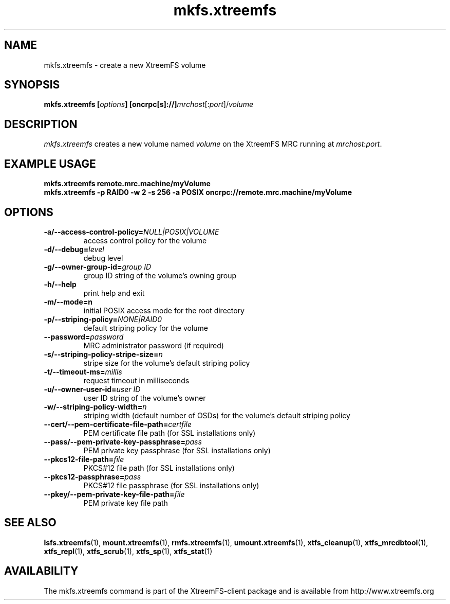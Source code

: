 .TH mkfs.xtreemfs 1 "October 2009" "The XtreemFS Distributed File System" "XtreemFS client"
.SH NAME
mkfs.xtreemfs \- create a new XtreemFS volume
.SH SYNOPSIS
\fBmkfs.xtreemfs [\fIoptions\fB] [oncrpc[s]://]\fImrchost\fR[:\fIport\fR]/\fIvolume
.br

.SH DESCRIPTION
.I mkfs.xtreemfs
creates a new volume named \fIvolume \fRon the XtreemFS MRC running at \fImrchost\fR:\fIport\fR.

.SH EXAMPLE USAGE
.B "mkfs.xtreemfs remote.mrc.machine/myVolume"
.br
.B "mkfs.xtreemfs -p RAID0 -w 2 -s 256 -a POSIX oncrpc://remote.mrc.machine/myVolume"

.SH OPTIONS
.TP
\fB\-a/\-\-access\-control\-policy=\fINULL|POSIX|VOLUME
access control policy for the volume
.TP
\fB\-d/\-\-debug=\fIlevel
debug level
.TP
\fB\-g/\-\-owner\-group\-id=\fIgroup ID
group ID string of the volume's owning group
.TP
\fB\-h/\-\-help
print help and exit
.TP
\fB\-m/\-\-mode=n
initial POSIX access mode for the root directory
.TP
\fB\-p/\-\-striping\-policy=\fINONE|RAID0
default striping policy for the volume
.TP
\fB\-\-password=\fIpassword
MRC administrator password (if required)
.TP
\fB\-s/\-\-striping\-policy\-stripe\-size=\fIn
stripe size for the volume's default striping policy
.TP
\fB\-t/\-\-timeout\-ms=\fImillis
request timeout in milliseconds
.TP
\fB\-u/\-\-owner\-user\-id=\fIuser ID
user ID string of the volume's owner
.TP
\fB\-w/\-\-striping\-policy\-width=\fIn
striping width (default number of OSDs) for the volume's default striping policy
.TP
\fB\-\-cert/-\-pem\-certificate\-file\-path=\fIcertfile
PEM certificate file path (for SSL installations only)
.TP
\fB\-\-pass/\-\-pem\-private\-key\-passphrase=\fIpass
PEM private key passphrase (for SSL installations only)
.TP
\fB\-\-pkcs12\-file\-path=\fIfile
PKCS#12 file path (for SSL installations only)
.TP
\fB\-\-pkcs12\-passphrase=\fIpass
PKCS#12 file passphrase (for SSL installations only)
.TP
\fB\-\-pkey/\-\-pem\-private\-key\-file\-path=\fIfile
PEM private key file path

.SH "SEE ALSO"
.BR lsfs.xtreemfs (1),
.BR mount.xtreemfs (1),
.BR rmfs.xtreemfs (1),
.BR umount.xtreemfs (1),
.BR xtfs_cleanup (1),
.BR xtfs_mrcdbtool (1),
.BR xtfs_repl (1),
.BR xtfs_scrub (1),
.BR xtfs_sp (1),
.BR xtfs_stat (1)
.BR


.SH AVAILABILITY
The mkfs.xtreemfs command is part of the XtreemFS-client package and is available from http://www.xtreemfs.org